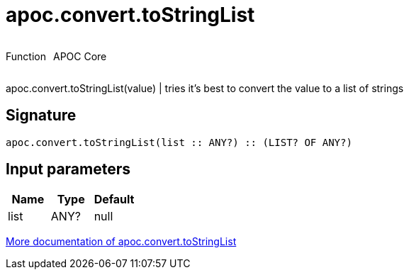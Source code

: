////
This file is generated by DocsTest, so don't change it!
////

= apoc.convert.toStringList
:description: This section contains reference documentation for the apoc.convert.toStringList function.



++++
<div style='display:flex'>
<div class='paragraph type function'><p>Function</p></div>
<div class='paragraph release core' style='margin-left:10px;'><p>APOC Core</p></div>
</div>
++++

apoc.convert.toStringList(value) | tries it's best to convert the value to a list of strings

== Signature

[source]
----
apoc.convert.toStringList(list :: ANY?) :: (LIST? OF ANY?)
----

== Input parameters
[.procedures, opts=header]
|===
| Name | Type | Default 
|list|ANY?|null
|===

xref::data-structures/conversion-functions.adoc[More documentation of apoc.convert.toStringList,role=more information]

